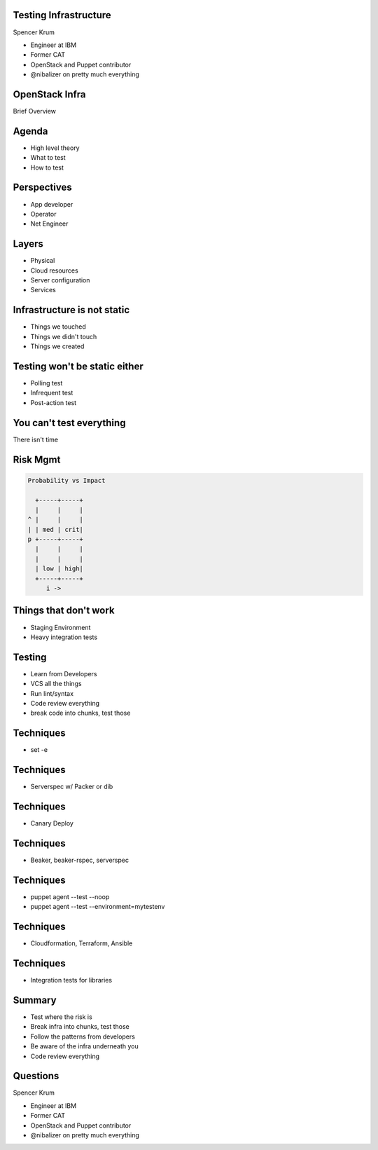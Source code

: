 .. transition:: tilt
   :duration: 0.4

Testing Infrastructure
======================
.. transition:: tilt

Spencer Krum

* Engineer at IBM
* Former CAT
* OpenStack and Puppet contributor 
* @nibalizer on pretty much everything

OpenStack Infra
===============
.. transition:: tilt

Brief Overview

Agenda
======
.. transition:: tilt

* High level theory
* What to test
* How to test

Perspectives
============
.. transition:: tilt


* App developer
* Operator
* Net Engineer

Layers
======
.. transition:: tilt


* Physical
* Cloud resources
* Server configuration
* Services

Infrastructure is not static
============================
.. transition:: tilt

* Things we touched
* Things we didn't touch
* Things we created

Testing won't be static either
==============================
.. transition:: tilt

* Polling test
* Infrequent test
* Post-action test

You can't test everything
=========================
.. transition:: tilt

There isn't time


Risk Mgmt
=========
.. transition:: tilt
.. code:: python

   Probability vs Impact

     +-----+-----+
     |     |     |
   ^ |     |     |
   | | med | crit|
   p +-----+-----+
     |     |     |
     |     |     |
     | low | high|
     +-----+-----+
        i ->


Things that don't work
======================

* Staging Environment
* Heavy integration tests


Testing
=======

* Learn from Developers
* VCS all the things
* Run lint/syntax
* Code review everything
* break code into chunks, test those


Techniques
==========

* set -e


Techniques
==========

* Serverspec w/ Packer or dib


Techniques
==========

* Canary Deploy


Techniques
==========

* Beaker, beaker-rspec, serverspec

Techniques
==========

* puppet agent --test --noop
* puppet agent --test --environment=mytestenv


Techniques
==========

* Cloudformation, Terraform, Ansible


Techniques
==========

* Integration tests for libraries


Summary
=======

* Test where the risk is
* Break infra into chunks, test those
* Follow the patterns from developers
* Be aware of the infra underneath you
* Code review everything


Questions
=========
.. transition:: tilt

Spencer Krum

* Engineer at IBM
* Former CAT
* OpenStack and Puppet contributor 
* @nibalizer on pretty much everything

